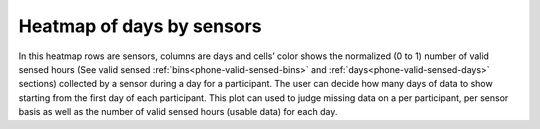 .. _heatmap-of-days-by-sensors

Heatmap of days by sensors
==========================

In this heatmap rows are sensors, columns are days and cells’ color shows the normalized (0 to 1) number of valid sensed hours (See valid sensed :ref:`bins<phone-valid-sensed-bins>` and :ref:`days<phone-valid-sensed-days>` sections) collected by a sensor during a day for a participant. The user can decide how many days of data to show starting from the first day of each participant. This plot can used to judge missing data on a per participant, per sensor basis as well as the number of valid sensed hours (usable data) for each day.
